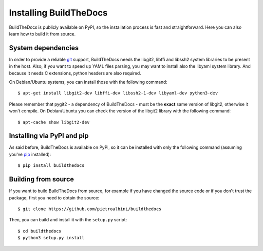 .. _install:

~~~~~~~~~~~~~~~~~~~~~~~
Installing BuildTheDocs
~~~~~~~~~~~~~~~~~~~~~~~

BuildTheDocs is publicly available on PyPI, so the installation process is
fast and straightforward. Here you can also learn how to build it from source.

.. _install-deps:

===================
System dependencies
===================

In order to provide a reliable git_ support, BuildTheDocs needs the libgit2,
libffi and libssh2 system libraries to be present in the host. Also, if you
want to speed up YAML files parsing, you may want to install also the
libyaml system library. And because it needs C extensions, python headers are
also required.

On Debian/Ubuntu systems, you can install those with the following command::

   $ apt-get install libgit2-dev libffi-dev libssh2-1-dev libyaml-dev python3-dev

Please remember that pygit2 - a dependency of BuildTheDocs - must be the
**exact** same version of libgit2, otherwise it won't compile. On
Debian/Ubuntu you can check the version of the libgit2 library with the
following command::

   $ apt-cache show libgit2-dev

.. _install-pip:

===========================
Installing via PyPI and pip
===========================

As said before, BuildTheDocs is available on PyPI, so it can be installed with
only the following command (assuming you've pip_ installed)::

   $ pip install buildthedocs

.. _install-source:

====================
Building from source
====================

If you want to build BuildTheDocs from source, for example if you have changed
the source code or if you don't trust the package, first you need to obtain
the source::

   $ git clone https://github.com/pietroalbini/buildthedocs

Then, you can build and install it with the ``setup.py`` script::

   $ cd buildthedocs
   $ python3 setup.py install

.. _git: http://git-scm.com
.. _pip: https://pip.pypa.io
